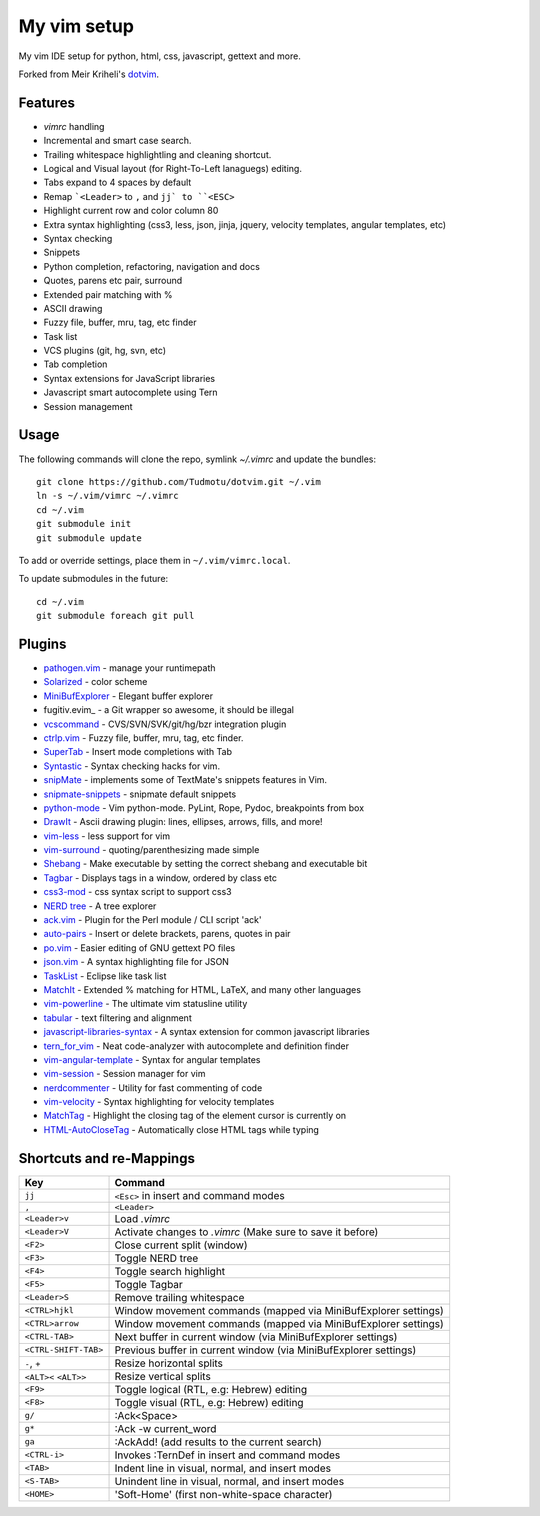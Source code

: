 ============================================================
My vim setup
============================================================

My vim IDE setup for python, html, css, javascript, gettext and more.

Forked from Meir Kriheli's dotvim_.

.. _dotvim: https://github.com/MeirKriheli/dotvim

Features
============

* `vimrc` handling
* Incremental and smart case search.
* Trailing whitespace highlightling and cleaning shortcut.
* Logical and Visual layout (for Right-To-Left lanaguegs) editing.
* Tabs expand to 4 spaces by default
* Remap ```<Leader>`` to ``,`` and ``jj` to ``<ESC>``
* Highlight current row and color column 80
* Extra syntax highlighting (css3, less, json, jinja, jquery, velocity
  templates, angular templates, etc)
* Syntax checking
* Snippets
* Python completion, refactoring, navigation and docs
* Quotes, parens etc pair, surround
* Extended pair matching with %
* ASCII drawing
* Fuzzy file, buffer, mru, tag, etc finder
* Task list
* VCS plugins (git, hg, svn, etc)
* Tab completion
* Syntax extensions for JavaScript libraries
* Javascript smart autocomplete using Tern
* Session management

Usage
============

The following commands will clone the repo, symlink `~/.vimrc` and update the
bundles::

    git clone https://github.com/Tudmotu/dotvim.git ~/.vim
    ln -s ~/.vim/vimrc ~/.vimrc
    cd ~/.vim
    git submodule init
    git submodule update

To add or override settings, place them in ``~/.vim/vimrc.local``.

To update submodules in the future::

    cd ~/.vim
    git submodule foreach git pull


Plugins
============

* `pathogen.vim`_ - manage your runtimepath
* Solarized_ - color scheme
* MiniBufExplorer_ - Elegant buffer explorer
* fugitiv.evim_ - a Git wrapper so awesome, it should be illegal
* vcscommand_ - CVS/SVN/SVK/git/hg/bzr integration plugin
* ctrlp.vim_ - Fuzzy file, buffer, mru, tag, etc finder.
* SuperTab_ - Insert mode completions with Tab
* Syntastic_ - Syntax checking hacks for vim.
* snipMate_ - implements some of TextMate's snippets features in Vim.
* snipmate-snippets_ - snipmate default snippets
* python-mode_ - Vim python-mode. PyLint, Rope, Pydoc, breakpoints from box
* DrawIt_ - Ascii drawing plugin: lines, ellipses, arrows, fills, and more!
* vim-less_ - less support for vim
* vim-surround_ - quoting/parenthesizing made simple
* Shebang_ - Make executable by setting the correct shebang and executable bit
* Tagbar_ - Displays tags in a window, ordered by class etc
* css3-mod_ - css syntax script to support css3
* `NERD tree`_ - A tree explorer
* ack.vim_ - Plugin for the Perl module / CLI script 'ack'
* auto-pairs_ - Insert or delete brackets, parens, quotes in pair
* po.vim_ - Easier editing of GNU gettext PO files
* json.vim_ - A syntax highlighting file for JSON
* TaskList_ - Eclipse like task list
* MatchIt_ - Extended % matching for HTML, LaTeX, and many other languages
* vim-powerline_ - The ultimate vim statusline utility
* tabular_ - text filtering and alignment
* javascript-libraries-syntax_ - A syntax extension for common javascript
  libraries
* tern_for_vim_ - Neat code-analyzer with autocomplete and definition finder
* vim-angular-template_ - Syntax for angular templates
* vim-session_ - Session manager for vim
* nerdcommenter_ - Utility for fast commenting of code
* vim-velocity_ - Syntax highlighting for velocity templates
* MatchTag_ - Highlight the closing tag of the element cursor is currently on
* HTML-AutoCloseTag_ - Automatically close HTML tags while typing

.. _pathogen.vim: https://github.com/tpope/vim-pathogen
.. _Solarized: https://github.com/altercation/vim-colors-solarized
.. _MiniBufExplorer: https://github.com/fholgado/minibufexpl.vim
.. _fugitive.vim: https://github.com/tpope/vim-fugitive
.. _vcscommand: http://www.vim.org/scripts/script.php?script_id=90
.. _ctrlp.vim: https://github.com/kien/ctrlp.vim
.. _Syntastic: https://github.com/scrooloose/syntastic
.. _snipMate: https://github.com/garbas/vim-snipmate
.. _snipmate-snippets : https://github.com/honza/snipmate-snippets
.. _python-mode: https://github.com/klen/python-mode
.. _DrawIt: https://github.com/vim-scripts/DrawIt
.. _vim-less: https://github.com/vim-scripts/vim-less
.. _vim-surround: https://github.com/tpope/vim-surround
.. _Shebang: https://github.com/vim-scripts/Shebang
.. _Tagbar: http://majutsushi.github.com/tagbar/
.. _css3-mod: https://github.com/vim-scripts/css3-mod
.. _NERD tree: https://github.com/scrooloose/nerdtree
.. _ack.vim: https://github.com/mileszs/ack.vim
.. _auto-pairs: https://github.com/jiangmiao/auto-pairs
.. _po.vim: http://vim.sourceforge.net/scripts/script.php?script_id=695
.. _json.vim: https://github.com/argent-smith/JSON.vim
.. _TaskList: http://juan.axisym3.net/vim-plugins/#tasklist
.. _MatchIt: http://www.vim.org/scripts/script.php?script_id=39
.. _SuperTab: https://github.com/ervandew/supertab
.. _vim-powerline: https://github.com/Lokaltog/vim-powerline
.. _tabular: https://github.com/godlygeek/tabular
.. _javascript-libraries-syntax: https://github.com/othree/javascript-libraries-syntax.vim
.. _tern_for_vim: https://github.com/marijnh/tern_for_vim
.. _vim-angular-template: https://github.com/curist/vim-angular-template
.. _vim-session: https://github.com/xolox/vim-session
.. _nerdcommenter: https://github.com/scrooloose/nerdcommenter
.. _vim-velocity: https://github.com/lepture/vim-velocity
.. _MatchTag: https://github.com/gregsexton/MatchTag
.. _HTML-AutoCloseTag: https://github.com/vim-scripts/HTML-AutoCloseTag

Shortcuts and re-Mappings
============================

======================  =================================================================
Key                     Command
======================  =================================================================
``jj``                  ``<Esc>`` in insert and command modes
----------------------  -----------------------------------------------------------------
``,``                   ``<Leader>``
----------------------  -----------------------------------------------------------------
``<Leader>v``           Load `.vimrc`
----------------------  -----------------------------------------------------------------
``<Leader>V``           Activate changes to `.vimrc` (Make sure to save it before)
----------------------  -----------------------------------------------------------------
``<F2>``                Close current split (window)
----------------------  -----------------------------------------------------------------
``<F3>``                Toggle NERD tree
----------------------  -----------------------------------------------------------------
``<F4>``                Toggle search highlight
----------------------  -----------------------------------------------------------------
``<F5>``                Toggle Tagbar
----------------------  -----------------------------------------------------------------
``<Leader>S``           Remove trailing whitespace
----------------------  -----------------------------------------------------------------
``<CTRL>hjkl``          Window movement commands (mapped via MiniBufExplorer settings)
----------------------  -----------------------------------------------------------------
``<CTRL>arrow``         Window movement commands (mapped via MiniBufExplorer settings)
----------------------  -----------------------------------------------------------------
``<CTRL-TAB>``          Next buffer in current window (via MiniBufExplorer settings)
----------------------  -----------------------------------------------------------------
``<CTRL-SHIFT-TAB>``    Previous buffer in current window (via MiniBufExplorer settings)
----------------------  -----------------------------------------------------------------
``-``, ``+``            Resize horizontal splits
----------------------  -----------------------------------------------------------------
``<ALT><`` ``<ALT>>``   Resize vertical splits
----------------------  -----------------------------------------------------------------
``<F9>``                 Toggle logical (RTL, e.g: Hebrew) editing
----------------------  -----------------------------------------------------------------
``<F8>``                Toggle visual (RTL, e.g: Hebrew) editing
----------------------  -----------------------------------------------------------------
``g/``                  :Ack<Space>
----------------------  -----------------------------------------------------------------
``g*``                  :Ack -w current_word
----------------------  -----------------------------------------------------------------
``ga``                  :AckAdd! (add results to the current search)
----------------------  -----------------------------------------------------------------
``<CTRL-i>``            Invokes :TernDef in insert and command modes
----------------------  -----------------------------------------------------------------
``<TAB>``               Indent line in visual, normal, and insert modes
----------------------  -----------------------------------------------------------------
``<S-TAB>``             Unindent line in visual, normal, and insert modes
----------------------  -----------------------------------------------------------------
``<HOME>``              'Soft-Home' (first non-white-space character)
======================  =================================================================
